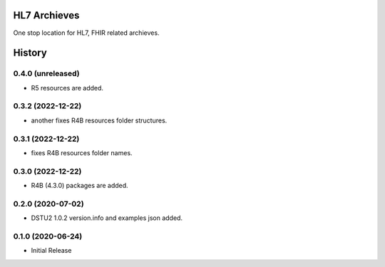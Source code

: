 HL7 Archieves
=============


One stop location for HL7, FHIR related archieves.





History
=======

0.4.0 (unreleased)
------------------

- R5 resources are added.

0.3.2 (2022-12-22)
------------------

- another fixes R4B resources folder structures.


0.3.1 (2022-12-22)
------------------

- fixes R4B resources folder names.


0.3.0 (2022-12-22)
------------------

- R4B (4.3.0) packages are added.


0.2.0 (2020-07-02)
------------------

- DSTU2 1.0.2 version.info and examples json added.


0.1.0 (2020-06-24)
------------------

- Initial Release
